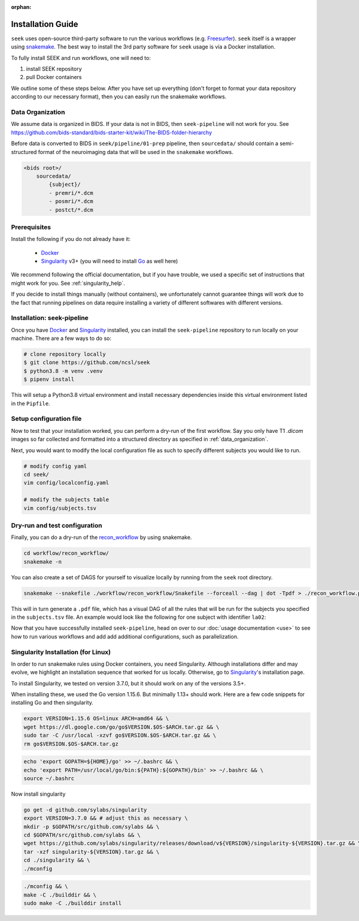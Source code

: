 :orphan:

.. _installation:

Installation Guide
==================
``seek`` uses open-source third-party software to run the various workflows (e.g. `Freesurfer`_).
``seek`` itself is a wrapper using snakemake_. The best way to install the 3rd party software for ``seek`` usage
is via a Docker installation.

To fully install SEEK and run workflows, one will need to:

#. install SEEK repository
#. pull Docker containers

We outline some of these steps below. After you have set up everything (don't forget to
format your data repository according to our necessary format), then you can easily run
the snakemake workflows. 

.. _data_organization:

Data Organization
-----------------

We assume data is organized in BIDS. If your data is not in BIDS, then ``seek-pipeline`` will not work for you.
See https://github.com/bids-standard/bids-starter-kit/wiki/The-BIDS-folder-hierarchy

Before data is converted to BIDS in ``seek/pipeline/01-prep`` pipeline,
then ``sourcedata/`` should contain a semi-structured format of the neuroimaging data that will
be used in the ``snakemake`` workflows.

.. code-block::

    <bids root>/
        sourcedata/
            {subject}/
            - premri/*.dcm
            - posmri/*.dcm
            - postct/*.dcm

Prerequisites
-------------
Install the following if you do not already have it:

    * `Docker`_
    * `Singularity`_ v3+ (you will need to install `Go`_ as well here)

We recommend following the official documentation, but if you have trouble, 
we used a specific set of instructions that might work for you. See :ref:`singularity_help`.

If you decide to install things manually (without containers), we unfortunately
cannot guarantee things will work due to the fact that running pipelines on data 
require installing a variety of different softwares with different versions.

Installation: seek-pipeline
---------------------------

Once you have Docker_ and Singularity_ installed, you can install the ``seek-pipeline`` 
repository to run locally on your machine. There are a few ways to do so:

.. code-block:: bash

    # clone repository locally
    $ git clone https://github.com/ncsl/seek
    $ python3.8 -m venv .venv
    $ pipenv install

This will setup a Python3.8 virtual environment and install necessary dependencies
inside this virtual environment listed in the ``Pipfile``.

Setup configuration file
------------------------

Now to test that your installation worked, you can perform a dry-run of the first workflow.
Say you only have T1 `.dicom` images so far collected and formatted into a structured directory 
as specified in :ref:`data_organization`.

Next, you would want to modify the local configuration file as such to specify
different subjects you would like to run.

.. code-block::

    # modify config yaml
    cd seek/
    vim config/localconfig.yaml

    # modify the subjects table
    vim config/subjects.tsv

Dry-run and test configuration
------------------------------

Finally, you can do a dry-run of the `recon_workflow <https://github.com/ncsl/seek/tree/master/workflow/recon_workflow>`_
by using snakemake.

.. code-block::

    cd workflow/recon_workflow/
    snakemake -n

You can also create a set of DAGS for yourself to visualize locally by running from the ``seek`` root
directory.

.. code-block::

    snakemake --snakefile ./workflow/recon_workflow/Snakefile --forceall --dag | dot -Tpdf > ./recon_workflow.pdf;

This will in turn generate a ``.pdf`` file, which has a visual DAG of all the rules that will be run for the
subjects you specified in the ``subjects.tsv`` file. An example would look like the following for one 
subject with identifier ``la02``:

.. image:: /_static/recon_workflow.png
    :width: 400
    :alt: Reconstruction workflow

Now that you have successfully installed ``seek-pipeline``, head on over to 
our :doc:`usage documentation <use>` to see how to run various workflows and 
add add additional configurations, such as parallelization.

.. _singularity_help:

Singularity Installation (for Linux)
------------------------------------
In order to run snakemake rules using Docker containers, you ``need`` Singularity.
Although installations differ and may evolve, we highlight an installation sequence
that worked for us locally. Otherwise, go to `Singularity`_'s installation page.

To install Singularity, we tested on version 3.7.0, but it should work
on any of the versions 3.5+.

When installing these, we used the Go version 1.15.6.
But minimally 1.13+ should work. Here are a few code snippets
for installing Go and then singularity.

.. code-block:: bash

    export VERSION=1.15.6 OS=linux ARCH=amd64 && \
    wget https://dl.google.com/go/go$VERSION.$OS-$ARCH.tar.gz && \
    sudo tar -C /usr/local -xzvf go$VERSION.$OS-$ARCH.tar.gz && \
    rm go$VERSION.$OS-$ARCH.tar.gz

.. code-block:: bash

    echo 'export GOPATH=${HOME}/go' >> ~/.bashrc && \
    echo 'export PATH=/usr/local/go/bin:${PATH}:${GOPATH}/bin' >> ~/.bashrc && \
    source ~/.bashrc

Now install singularity

.. code-block:: bash

    go get -d github.com/sylabs/singularity
    export VERSION=3.7.0 && # adjust this as necessary \
    mkdir -p $GOPATH/src/github.com/sylabs && \
    cd $GOPATH/src/github.com/sylabs && \
    wget https://github.com/sylabs/singularity/releases/download/v${VERSION}/singularity-${VERSION}.tar.gz && \
    tar -xzf singularity-${VERSION}.tar.gz && \
    cd ./singularity && \
    ./mconfig

.. code-block:: bash

    ./mconfig && \
    make -C ./builddir && \
    sudo make -C ./builddir install

.. _Gawk: https://brewinstall.org/Install-gawk-on-Mac-with-Brew/
.. _Blender: https://www.blender.org/download/Blender2.81/blender-2.81-linux-glibc217-x86_64.tar.bz2/
.. _Freesurfer: https://surfer.nmr.mgh.harvard.edu/fswiki/DownloadAndInstall
.. _FSL Flirt: https://fsl.fmrib.ox.ac.uk/fsl/fslwiki/FslInstallation/
.. _MRTrix3: https://mrtrix.readthedocs.io/en/latest/installation/linux_install.html
.. _SPM: https://www.fil.ion.ucl.ac.uk/spm/software/spm12/
.. _FieldTripToolbox: http://www.fieldtriptoolbox.org/download/
.. _snakemake: https://snakemake.readthedocs.io/en/stable/
.. _Docker: https://docs.docker.com/get-docker/
.. _Singularity: https://sylabs.io/guides/3.0/user-guide/installation.html
.. _Go: https://golang.org/doc/install
